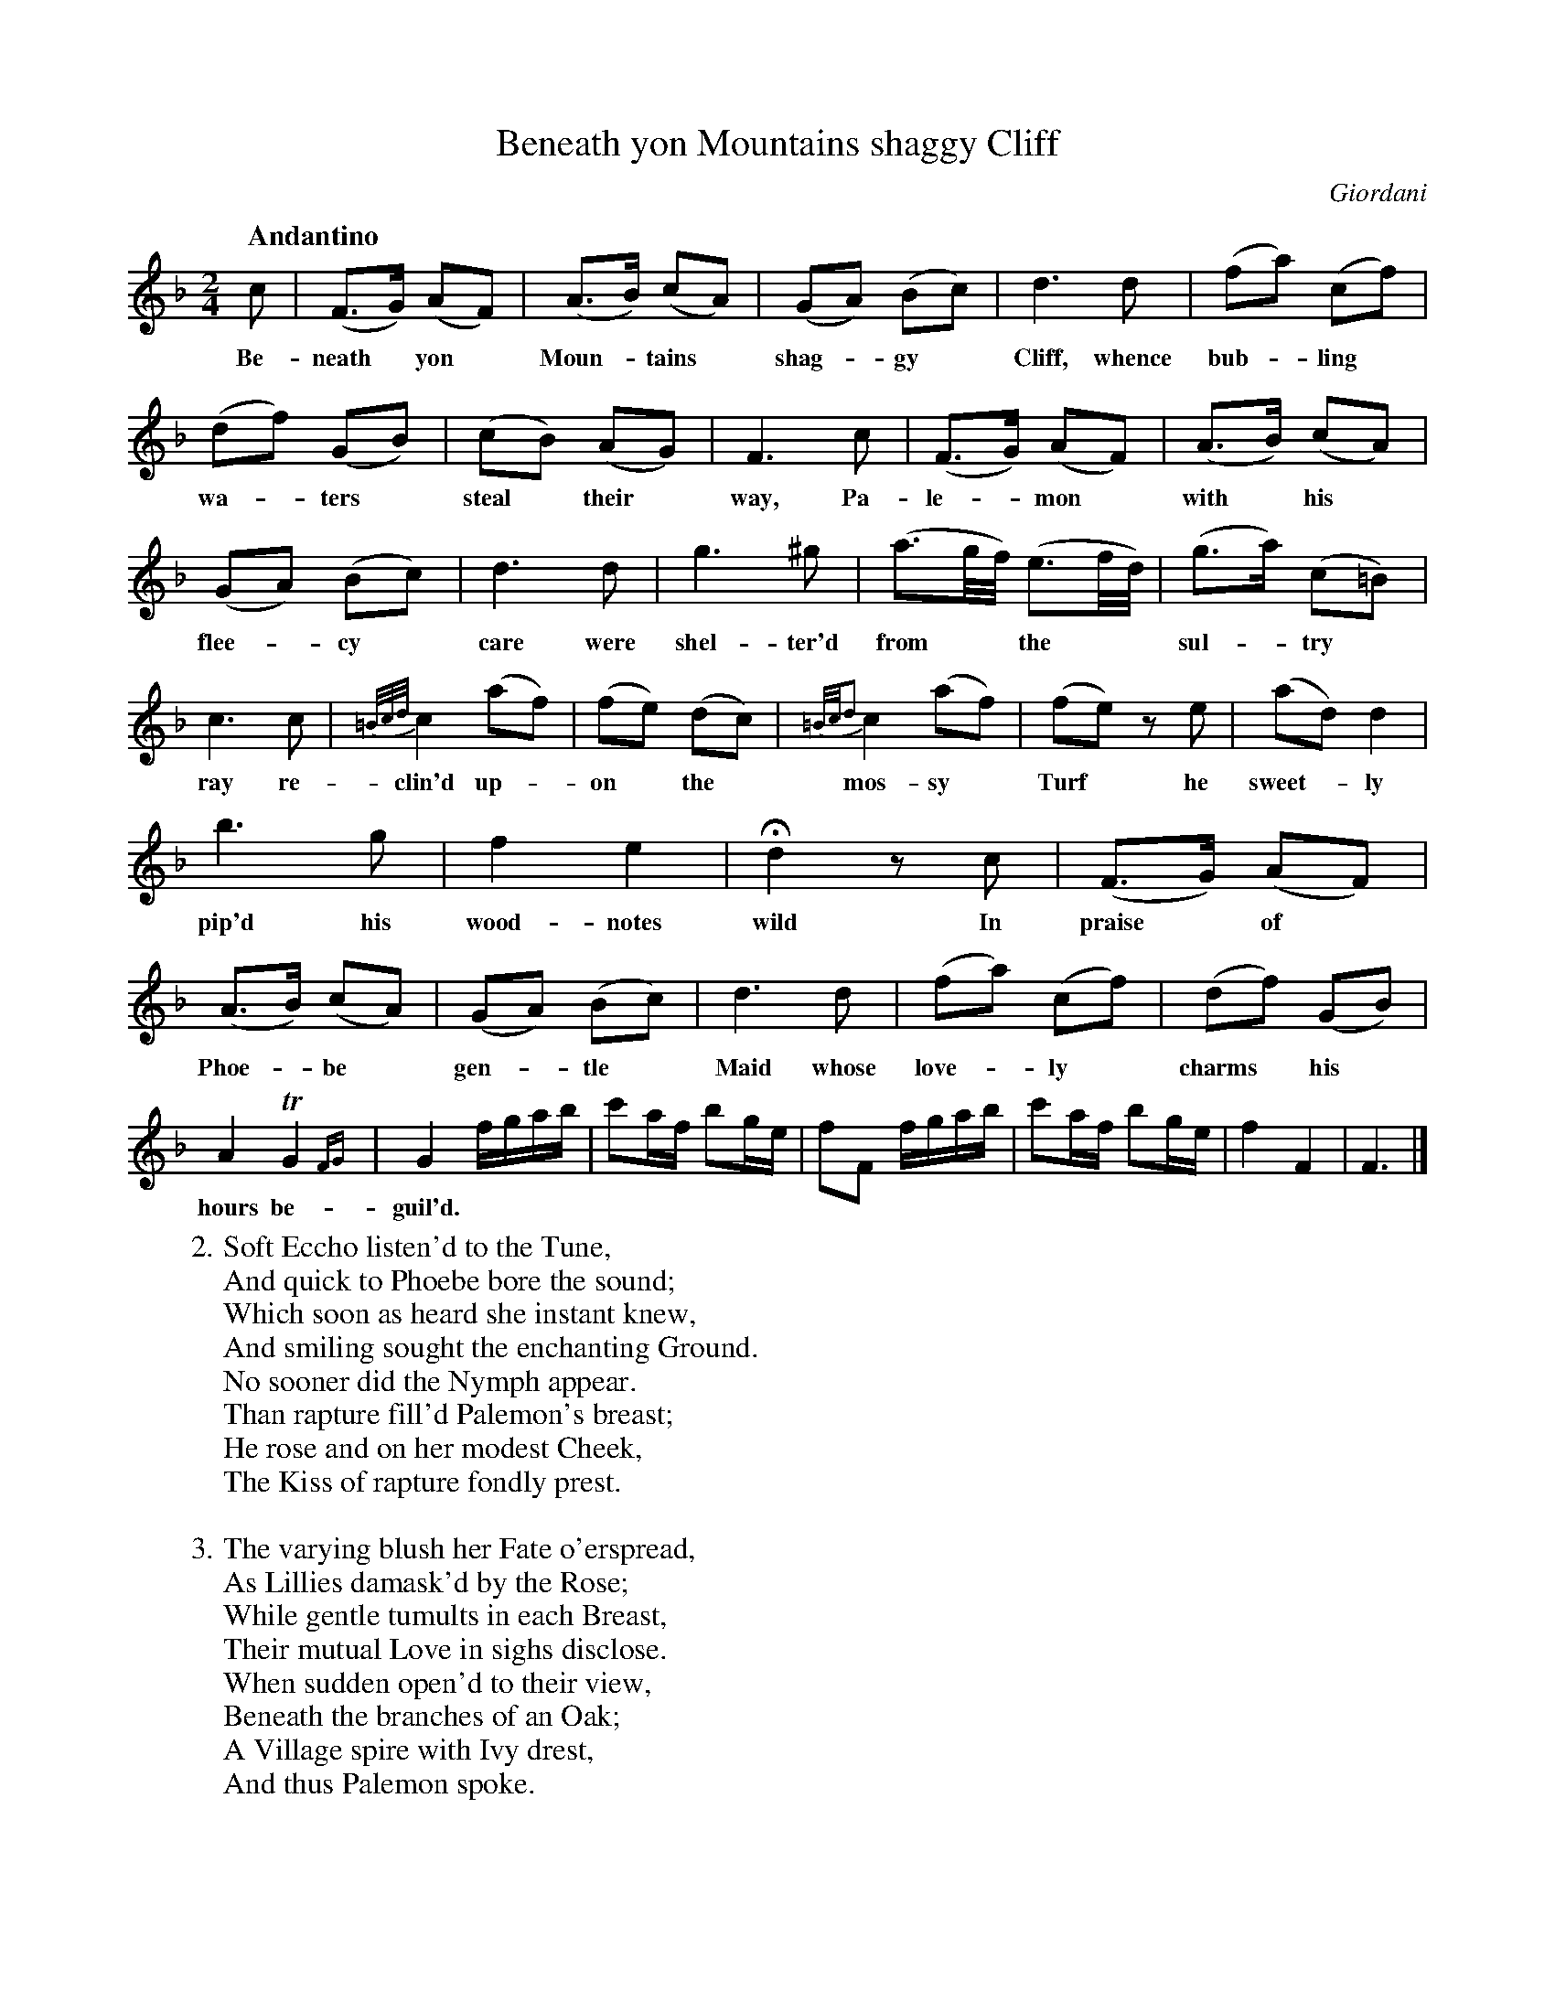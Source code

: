 X: 10841
T: Beneath yon Mountains shaggy Cliff
C: Giordani
Q: "Andantino"
B: "Man of Feeling", Gaetano Brandi, ed. v.1 p.84-86
F: http://archive.org/details/manoffeelingorge00rugg
Z: 2012 John Chambers <jc:trillian.mit.edu>
M: 2/4
L: 1/16
K: F
%%continueall
c2 | (F3G) (A2F2) | (A3B) (c2A2) | (G2A2) (B2c2) |
w: Be-neath* yon* Moun-*tains* shag-*gy*
d6 d2 | (f2a2) (c2f2) | (d2f2) (G2B2) | (c2B2) (A2G2) |
w: Cliff, whence bub-*ling* wa-*ters* steal* their*
F6 c2 | (F3G) (A2F2) | (A3B) (c2A2) | (G2A2) (B2c2) |
w: way, Pa-le-*mon* with* his* flee-*cy*
d6 d2 | g6 ^g2 | (a3g/f/) (e3f/d/) | (g3a) (c2=B2) |
w: care were shel-ter'd from** the** sul-*try*
c6 c2 | {=B/c/d/}c4 (a2f2) | (f2e2) (d2c2) | {=B/c/d2}c4 (a2f2) |
w: ray re-clin'd up-*on* the* mos-sy*
(f2e2) z2e2 | (a2d2) d4 | b6 g2 | f4 e4 | Hd4 z2 c2 |
w: Turf* he sweet-*ly pip'd his wood-notes wild  In
(F3G) (A2F2) | (A3B) (c2A2) | (G2A2) (B2c2) | d6 d2 | (f2a2) (c2f2) |
w: praise* of* Phoe-*be* gen-*tle* Maid whose love-*ly*
(d2f2) (G2B2) | A4 TG4{FG} | G4 fgab | c'2af b2ge |
w: charms* his* hours be-guil'd.
f2F2 fgab | c'2af b2ge | f4 F4 | F6 |]
%
W: 2. Soft Eccho listen'd to the Tune, 
W: And quick to Phoebe bore the sound; 
W: Which soon as heard she instant knew, 
W: And smiling sought the enchanting Ground. 
W: No sooner did the Nymph appear. 
W: Than rapture fill'd Palemon's breast; 
W: He rose and on her modest Cheek, 
W: The Kiss of rapture fondly prest.
W: 
W: 3. The varying blush her Fate o'erspread, 
W: As Lillies damask'd by the Rose; 
W: While gentle tumults in each Breast, 
W: Their mutual Love in sighs disclose. 
W: When sudden open'd to their view, 
W: Beneath the branches of an Oak; 
W: A Village spire with Ivy drest, 
W: And thus Palemon spoke. 
W: 
W: 4. Twelve moons my Love are gone and o'er, 
W: Since first my youthfull heart you won; 
W: Then haste my fair to yonder spire, 
W: And there unite our vows in one. 
W: Together hied the rustic Pair, 
W: With constancy their only wealth;
W: Nor wish'd for more while thus possess'd, 
W: Of Love, their Cot, and rosy health.
%
%%center -
